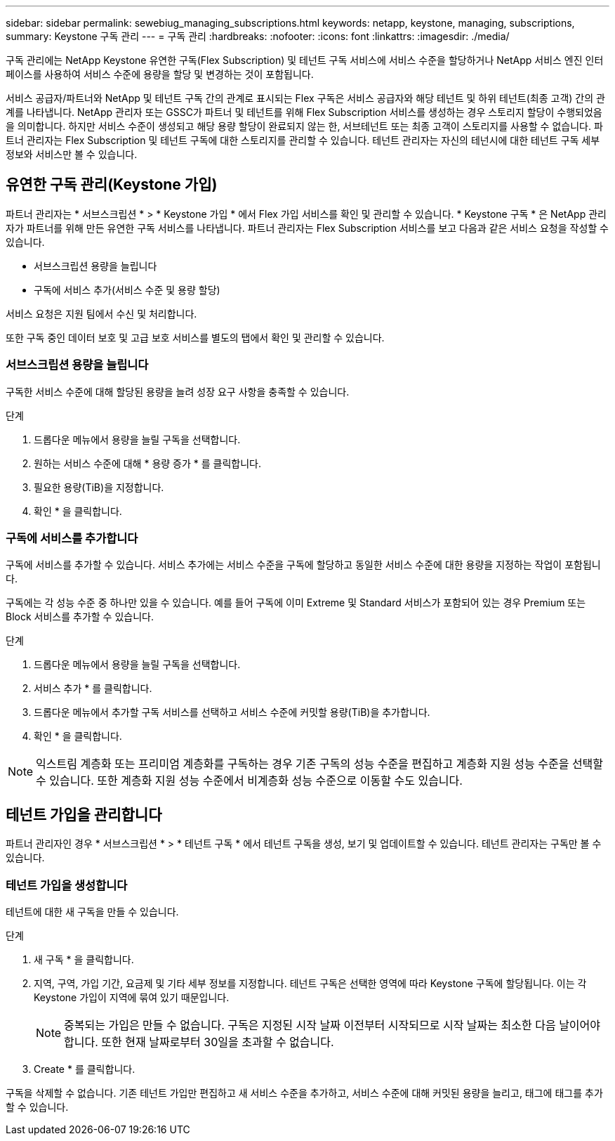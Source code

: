 ---
sidebar: sidebar 
permalink: sewebiug_managing_subscriptions.html 
keywords: netapp, keystone, managing, subscriptions, 
summary: Keystone 구독 관리 
---
= 구독 관리
:hardbreaks:
:nofooter: 
:icons: font
:linkattrs: 
:imagesdir: ./media/


[role="lead"]
구독 관리에는 NetApp Keystone 유연한 구독(Flex Subscription) 및 테넌트 구독 서비스에 서비스 수준을 할당하거나 NetApp 서비스 엔진 인터페이스를 사용하여 서비스 수준에 용량을 할당 및 변경하는 것이 포함됩니다.

서비스 공급자/파트너와 NetApp 및 테넌트 구독 간의 관계로 표시되는 Flex 구독은 서비스 공급자와 해당 테넌트 및 하위 테넌트(최종 고객) 간의 관계를 나타냅니다. NetApp 관리자 또는 GSSC가 파트너 및 테넌트를 위해 Flex Subscription 서비스를 생성하는 경우 스토리지 할당이 수행되었음을 의미합니다. 하지만 서비스 수준이 생성되고 해당 용량 할당이 완료되지 않는 한, 서브테넌트 또는 최종 고객이 스토리지를 사용할 수 없습니다. 파트너 관리자는 Flex Subscription 및 테넌트 구독에 대한 스토리지를 관리할 수 있습니다. 테넌트 관리자는 자신의 테넌시에 대한 테넌트 구독 세부 정보와 서비스만 볼 수 있습니다.



== 유연한 구독 관리(Keystone 가입)

파트너 관리자는 * 서브스크립션 * > * Keystone 가입 * 에서 Flex 가입 서비스를 확인 및 관리할 수 있습니다. * Keystone 구독 * 은 NetApp 관리자가 파트너를 위해 만든 유연한 구독 서비스를 나타냅니다. 파트너 관리자는 Flex Subscription 서비스를 보고 다음과 같은 서비스 요청을 작성할 수 있습니다.

* 서브스크립션 용량을 늘립니다
* 구독에 서비스 추가(서비스 수준 및 용량 할당)


서비스 요청은 지원 팀에서 수신 및 처리합니다.

또한 구독 중인 데이터 보호 및 고급 보호 서비스를 별도의 탭에서 확인 및 관리할 수 있습니다.



=== 서브스크립션 용량을 늘립니다

구독한 서비스 수준에 대해 할당된 용량을 늘려 성장 요구 사항을 충족할 수 있습니다.

.단계
. 드롭다운 메뉴에서 용량을 늘릴 구독을 선택합니다.
. 원하는 서비스 수준에 대해 * 용량 증가 * 를 클릭합니다.
. 필요한 용량(TiB)을 지정합니다.
. 확인 * 을 클릭합니다.




=== 구독에 서비스를 추가합니다

구독에 서비스를 추가할 수 있습니다. 서비스 추가에는 서비스 수준을 구독에 할당하고 동일한 서비스 수준에 대한 용량을 지정하는 작업이 포함됩니다.

구독에는 각 성능 수준 중 하나만 있을 수 있습니다. 예를 들어 구독에 이미 Extreme 및 Standard 서비스가 포함되어 있는 경우 Premium 또는 Block 서비스를 추가할 수 있습니다.

.단계
. 드롭다운 메뉴에서 용량을 늘릴 구독을 선택합니다.
. 서비스 추가 * 를 클릭합니다.
. 드롭다운 메뉴에서 추가할 구독 서비스를 선택하고 서비스 수준에 커밋할 용량(TiB)을 추가합니다.
. 확인 * 을 클릭합니다.



NOTE: 익스트림 계층화 또는 프리미엄 계층화를 구독하는 경우 기존 구독의 성능 수준을 편집하고 계층화 지원 성능 수준을 선택할 수 있습니다. 또한 계층화 지원 성능 수준에서 비계층화 성능 수준으로 이동할 수도 있습니다.



== 테넌트 가입을 관리합니다

파트너 관리자인 경우 * 서브스크립션 * > * 테넌트 구독 * 에서 테넌트 구독을 생성, 보기 및 업데이트할 수 있습니다. 테넌트 관리자는 구독만 볼 수 있습니다.



=== 테넌트 가입을 생성합니다

테넌트에 대한 새 구독을 만들 수 있습니다.

.단계
. 새 구독 * 을 클릭합니다.
. 지역, 구역, 가입 기간, 요금제 및 기타 세부 정보를 지정합니다. 테넌트 구독은 선택한 영역에 따라 Keystone 구독에 할당됩니다. 이는 각 Keystone 가입이 지역에 묶여 있기 때문입니다.
+

NOTE: 중복되는 가입은 만들 수 없습니다. 구독은 지정된 시작 날짜 이전부터 시작되므로 시작 날짜는 최소한 다음 날이어야 합니다. 또한 현재 날짜로부터 30일을 초과할 수 없습니다.

. Create * 를 클릭합니다.


구독을 삭제할 수 없습니다. 기존 테넌트 가입만 편집하고 새 서비스 수준을 추가하고, 서비스 수준에 대해 커밋된 용량을 늘리고, 태그에 태그를 추가할 수 있습니다.
